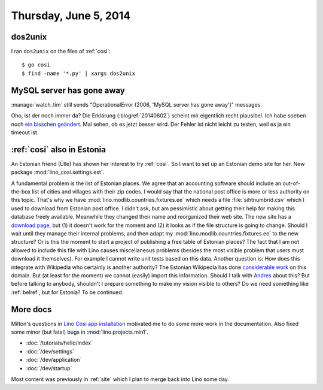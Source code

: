 ======================
Thursday, June 5, 2014
======================

dos2unix
--------

I ran ``dos2unix`` on the files of :ref:`cosi`::

  $ go cosi
  $ find -name '*.py' | xargs dos2unix


MySQL server has gone away
--------------------------

:manage:`watch_tim` still sends "OperationalError (2006, 'MySQL server
has gone away')" messages.  

Oho, ist der noch immer da?  Die Erklärung (:blogref:`20140602`)
scheint mir eigentlich recht plausibel.  Ich habe soeben noch `ein
bisschen geändert
<https://github.com/lsaffre/lino-welfare/commit/d1775b072b56df882a538b02d31b3dcc90a6a2f1>`_.
Mal sehen, ob es jetzt besser wird.  Der Fehler ist nicht leicht zu
testen, weil es ja ein timeout ist.


:ref:`cosi` also in Estonia
---------------------------

An Estonian friend (Ülle) has shown her interest to try :ref:`cosi`.
So I want to set up an Estonian demo site for her.  New package
:mod:`lino_cosi.settings.est`.

A fundamental problem is the list of Estonian places.  We agree that
an accounting software should include an out-of-the-box list of cities
and villages with their zip codes.  I would say that the national post
office is more or less authority on this topic.  That's why we have
:mod:`lino.modlib.countries.fixtures.ee` which needs a file
:file:`sihtnumbrid.csv` which I used to download from Estonian post
office.  I didn't ask, but am pessimistic about getting their help for
making this database freely available.  Meanwhile they changed their
name and reorganized their web site. The new site has a `download page
<https://www.omniva.ee/ari/kiri/noudmiseni_sihtnumbrid>`_, but (1) it
doesn't work for the moment and (2) it looks as if the file structure
is going to change.  Should I wait until they manage their internal
problems, and then adapt my :mod:`lino.modlib.countries.fixtures.ee`
to the new structure?  Or is this the moment to start a project of
publishing a free table of Estonian places?  The fact that I am not
allowed to include this file with Lino causes miscellaneous problems
(besides the most visible problem that users must download it
themselves).  For example I cannot write unit tests based on this
data.  Another question is: How does this integrate with Wikipedia who
certainly is another authority?  The Estonian Wikipedia has done
`considerable work
<https://et.wikipedia.org/wiki/Eesti_k%C3%BClade_loend>`_ on this
domain. But (at least for the moment) we cannot (easily) import this
information. Should I talk with `Andres
<https://et.wikipedia.org/wiki/Kasutaja:Andres>`_ about this?  But
before talking to anybody, shouldn't I prepare something to make my
vision visible to others? Do we need something like :ref:`belref`, but
for Estonia?  To be continued.

More docs
---------

Milton's questions in `Lino Cosi app installation
<https://github.com/lsaffre/lino-cosi/issues/2>`_ motivated me to do
some more work in the documentation. Also fixed some minor (but
fatal) bugs in :mod:`lino.projects.min1`.

- :doc:`/tutorials/hello/index`
- :doc:`/dev/settings`
- :doc:`/dev/application`
- :doc:`/dev/startup`

Most content was previously in :ref:`site` which I plan to merge back
into Lino some day.


